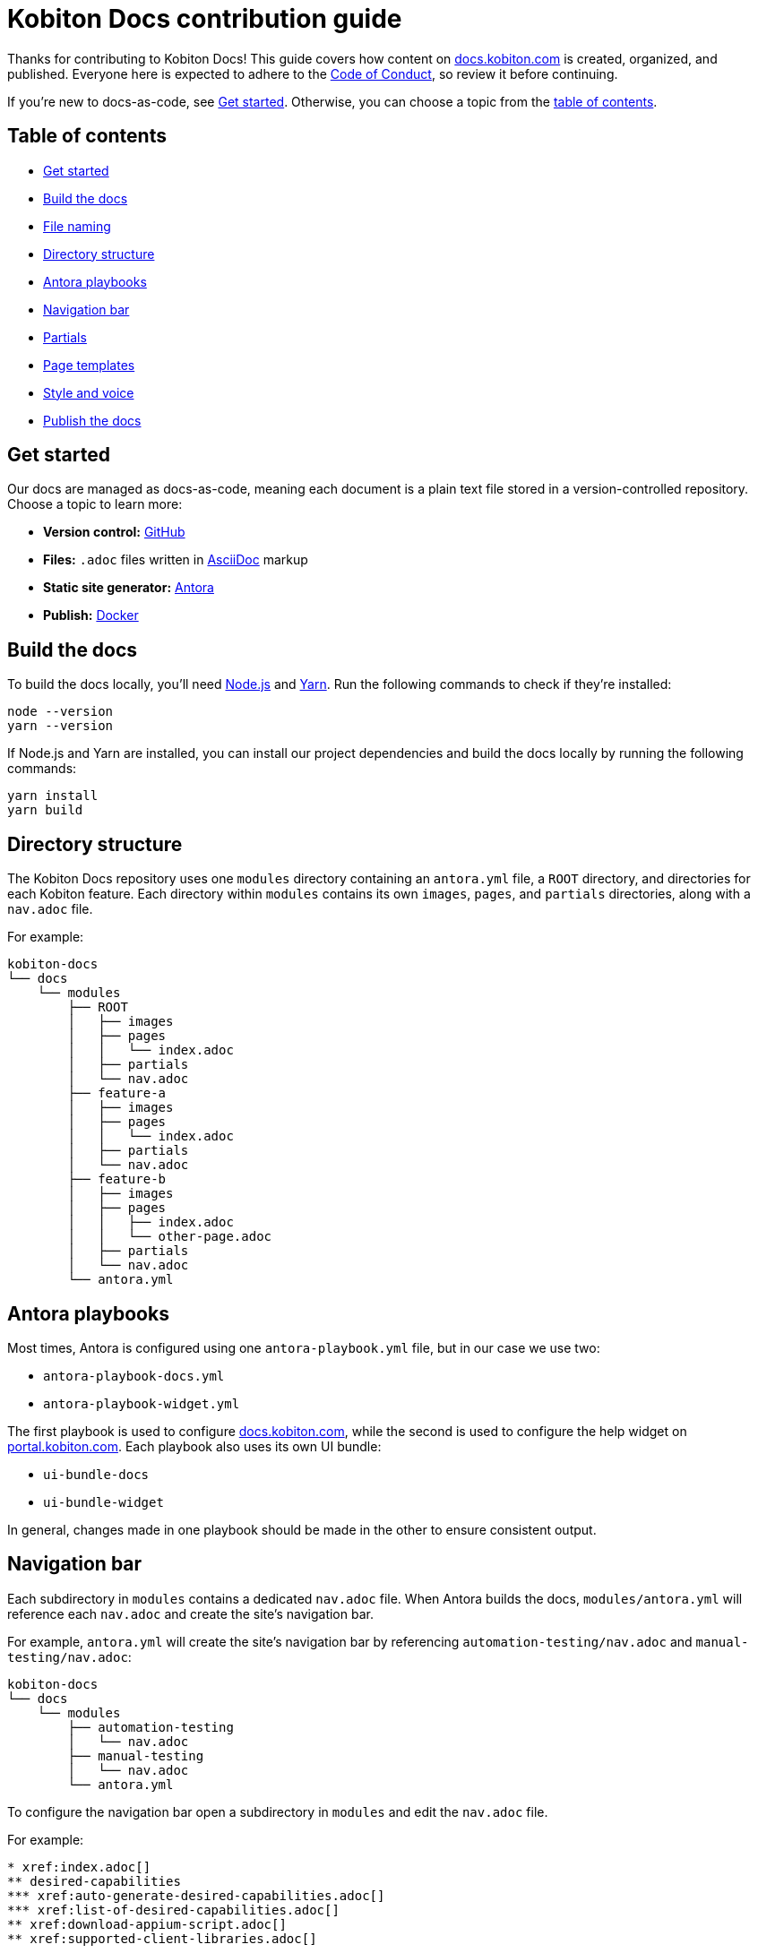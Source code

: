 = Kobiton Docs contribution guide

Thanks for contributing to Kobiton Docs! This guide covers how content on link:https://docs.kobiton.com/[docs.kobiton.com] is created, organized, and published. Everyone here is expected to adhere to the xref:CODE_OF_CONDUCT.adoc[Code of Conduct], so review it before continuing.

If you're new to docs-as-code, see xref:_get_started[]. Otherwise, you can choose a topic from the xref:_table_of_contents[table of contents].

[#_table_of_contents]
== Table of contents

* xref:_get_started[]
* xref:_build_the_docs[]
* xref:_file_nameing[]
* xref:_directory_structure[]
* xref:_antora_playbooks[]
* xref:_navigation_bar[]
* xref:_partials[]
* xref:_page_templates[]
* xref:_style_and_voice[]
* xref:_publish_the_docs[]

[#_get_started]
== Get started

Our docs are managed as docs-as-code, meaning each document is a plain text file stored in a version-controlled repository. Choose a topic to learn more:

* *Version control:* link:https://docs.github.com/get-started/quickstart/hello-world[GitHub]
* *Files:* `.adoc` files written in link:https://asciidoctor.org/docs/asciidoc-writers-guide/[AsciiDoc] markup
* *Static site generator:* link:https://docs.antora.org/antora/latest/how-antora-works/[Antora]
* *Publish:* link:https://docs.docker.com/get-started/[Docker]

[#_build_the_docs]
== Build the docs

To build the docs locally, you'll need link:https://nodejs.org/[Node.js] and link:https://yarnpkg.com/[Yarn]. Run the following commands to check if they're installed:

[source,shell]
----
node --version
yarn --version
----

If Node.js and Yarn are installed, you can install our project dependencies and build the docs locally by running the following commands:

[source,shell]
----
yarn install
yarn build
----

[#_directory_structure]
== Directory structure

The Kobiton Docs repository uses one `modules` directory containing an `antora.yml` file, a `ROOT` directory, and directories for each Kobiton feature. Each directory within `modules` contains its own `images`, `pages`, and `partials` directories, along with a `nav.adoc` file.

For example:

[source,]
----
kobiton-docs
└── docs
    └── modules
        ├── ROOT
        │   ├── images
        │   ├── pages
        │   │   └── index.adoc
        │   ├── partials
        │   └── nav.adoc
        ├── feature-a
        │   ├── images
        │   ├── pages
        │   │   └── index.adoc
        │   ├── partials
        │   └── nav.adoc
        ├── feature-b
        │   ├── images
        │   ├── pages
        │   │   ├── index.adoc
        │   │   └── other-page.adoc
        │   ├── partials
        │   └── nav.adoc
        └── antora.yml
----

[#_antora_playbooks]
== Antora playbooks

Most times, Antora is configured using one `antora-playbook.yml` file, but in our case we use two:

* `antora-playbook-docs.yml`
* `antora-playbook-widget.yml`

The first playbook is used to configure link:https://docs.kobiton.com/[docs.kobiton.com], while the second is used to configure the help widget on link:https://portal.kobiton.com/[portal.kobiton.com]. Each playbook also uses its own UI bundle:

* `ui-bundle-docs`
* `ui-bundle-widget`

In general, changes made in one playbook should be made in the other to ensure consistent output.

[#_navigation_bar]
== Navigation bar

Each subdirectory in `modules` contains a dedicated `nav.adoc` file. When Antora builds the docs, `modules/antora.yml` will reference each `nav.adoc` and create the site's navigation bar.

For example, `antora.yml` will create the site's navigation bar by referencing `automation-testing/nav.adoc` and `manual-testing/nav.adoc`:

[source,]
----
kobiton-docs
└── docs
    └── modules
        ├── automation-testing
        │   └── nav.adoc
        ├── manual-testing
        │   └── nav.adoc
        └── antora.yml
----

To configure the navigation bar open a subdirectory in `modules` and edit the `nav.adoc` file.

For example:

[source,asciidoc]
----
* xref:index.adoc[]
** desired-capabilities
*** xref:auto-generate-desired-capabilities.adoc[]
*** xref:list-of-desired-capabilities.adoc[]
** xref:download-appium-script.adoc[]
** xref:supported-client-libraries.adoc[]
----

[#_partials]
== Partials

You can use partials to reuse content accross the docs. _Global_ content (role requirements, pricing, etc.) is located within the `partials` directory in `ROOT`, while _feature-specific_ content (supported app filetypes, supported gestures, etc.) is located within the `partials` directory for that specific feature.

For example:

[source,]
----
kobiton-docs
└── docs
    └── modules
        ├── ROOT
        │   └── partials
        │       ├── pricing.adoc
        │       └── roles-page.adoc
        └── apps
            └── partials
                └── supported-filetypes.adoc
----

To reference a global partial, use the following `include` statement:

[source,asciidoc]
----
`include::ROOT:partial$<filename>.adoc`
----

To reference a feature-specific partial, use the following `include` statement:

[source,asciidoc]
----
`include::<feature>:partial$<filename>.adoc`
----

[#_file_nameing]
== File naming

Files in Kobiton Docs should follow these naming guidelines:

[cols="5,3,3"]
|===
|Naming guideline|Before|After

|Only lowercase letters
|`This Is My TITLE`
|`this is my title`

|Replace spaces with dashes
|`this is my title`
|`this-is-my-title`

|Replace important symbols
|`i love c++ & c#`
|`i love cpp and csharp`

|Remove unimportant symbols
|`this: is my title!`
|`this is my title`
|===

For example:

[source,]
----
automation-testing
├── images
├── pages
│   ├── desired-capabilities.adoc
│   ├── download-appium-script.adoc
│   ├── index.adoc
│   └── supported-client-libraries.adoc
├── partials
└── nav.adoc
----

[#_page_templates]
== Page templates

We use the link:https://diataxis.fr/#[Diátaxis] framework to structure our docs. Each Diátaxis category corresponds to one of these templates. Add a template to your `.adoc` file to get started.

=== Tutorial

Tutorial docs walk users through their first time attempting a task. Everything a user needs should be available in the tutorial.

For example, a tutorial titled "Your first manual session" would state a learning objective, show the user how to start a session, offer an app for them to install, and walk them through a variety of test steps.

==== Template

[source,asciidoc]
----
= Title
:navtitle: Title

In this tutorial we'll walk you through your first...

== Before you start

You'll need to download...

== Step 1

Content.

== Step 2

Content.

. Sub-step
. Sub-step

----

=== How-to

How-to docs outline the steps for solving a specific problem. Unlike tutorials, How-tos only focus on a specific problem--not an entire process.

For example, a how-to doc titled "Download an app during a manual test session" would state the goal, give a line of context, and start step one assuming the user has _already_ launched a manual test session.

==== Template

[source,asciidoc]
----
= Title
:navtitle: Title

Learn how to...

== Step 1

Explain and give steps.

== Step 2

Explain steps.

. Give step
. Give step

----

=== Reference

Reference docs describe a _product_, not a _process_. They're for users who know how to complete a proccess, but need more details about the _tools_ they use to complete a process.

For example, a reference doc titled "Desired capabilities" should list all desired capabilities along with their definition and a brief example. The reference doc shouldn't contain steps for modifying desired capabilities or walk users through their first automation session.

==== Template

[source,asciidoc]
----
= Title
:navtitle: Title

These are the ... for ...

== Category one

Item.

Definiton.

Example.

== Category two

=== Item one

Definiton.

Example.

=== Item two

Definiton.

Example.

----

=== Explanation

Explanation docs explore a topic, which could include its context within culture, its context within Kobiton, how it got here, and where it's headed.

For example, an explanation doc titled "About biometric authentication" should explore a few key milestones in its global development, why It's important to test, and how Kobiton can help.

==== Template

[source,asciidoc]
----
= Title
:navtitle: Title

<Topic does x...>

== First item

Content.

== Second item

Content.

----

[#_style_and_voice]
== Style and voice

One day we'll create our own, but for now we use the https://learn.microsoft.com/en-us/style-guide/welcome/[Microsoft Style Guide] for our style and voice.

[#_publish_the_docs]
== Publish the docs

We use link:https://www.docker.com/[Docker] to publish content to link:https://docs.kobiton.com/[docs.kobiton.com] and the help widget on link:https://portal.kobiton.com/[portal.kobiton.com]. Run the following commands to check if its installed:

[source,shell]
----
docker --version
----

To build an image for link:https://docs.kobiton.com/[docs.kobiton.com], run:

[source,shell]
----
docker build -t kobiton/docs:1.0 -f docker/docs/Dockerfile .
----

To build a docker image for the help widget on link:https://portal.kobiton.com/[portal.kobiton.com], run:

[source,shell]
----
docker build -t kobiton/widget:1.0 -f docker/widget/Dockerfile .
----
